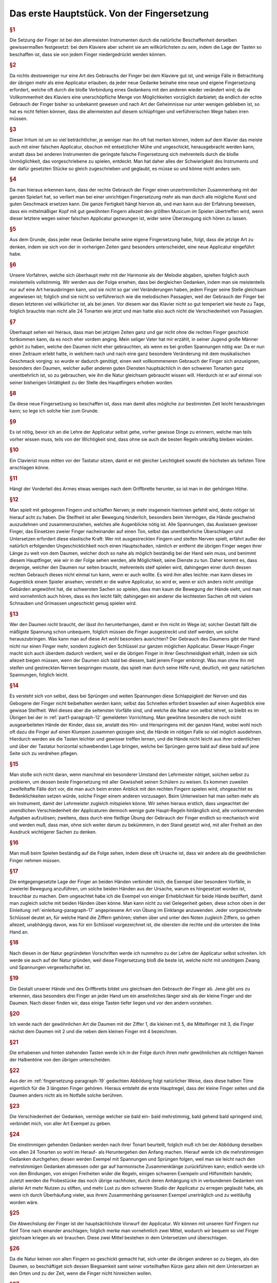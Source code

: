 ************************************************
Das erste Hauptstück. Von der Fingersetzung
************************************************

.. rubric:: §1 

Die Setzung der Finger ist bei den allermeisten Instrumenten durch die natürliche Beschaffenheit derselben gewissermaßen festgesetzt: bei dem Klaviere aber scheint sie am willkürlichsten zu sein, indem die Lage der Tasten so beschaffen ist, dass sie von jedem Finger niedergedrückt werden können. 

.. index::
    single: Fingersetzung; Grundlagen
.. rubric:: §2

Da nichts destoweniger nur eine Art des Gebrauchs der Finger bei dem Klaviere gut ist, und wenige Fälle in Betrachtung der übrigen mehr als eine Applicatur erlauben; da jeder neue Gedanke beinahe eine neue und eigene Fingersetzung erfordert, welche oft durch die bloße Verbindung eines Gedankens mit den anderen wieder verändert wird; da die Vollkommenheit des Klaviers eine unerschöpfliche Menge von Möglichkeiten vorzüglich darbietet; da endlich der echte Gebrauch der Finger bisher so unbekannt gewesen und nach Art der Geheimnisse nur unter wenigen geblieben ist, so hat es nicht fehlen können, dass die allermeisten auf diesem schlüpfrigen und verführerischen Wege haben irren müssen. 

.. rubric:: §3

Dieser Irrtum ist um so viel beträchtlicher, je weniger man ihn oft hat merken können, indem auf dem Klavier das meiste auch mit einer falschen Applicatur, obschon mit entsetzlicher Mühe und ungeschickt, herausgebracht werden kann, anstatt dass bei anderen Instrumenten die geringste falsche Fingersetzung sich mehrenteils durch die bloße Unmöglichkeit, das vorgeschriebene zu spielen, entdeckt. 
Man hat daher alles der Schwierigkeit des Instruments und der dafür gesetzten Stücke so gleich zugeschrieben und geglaubt, es müsse so und könne nicht anders sein.

.. index::
    single: Fingersetzung; Notwendigkeit
.. rubric:: §4
    
Da man hieraus erkennen kann, dass der rechte Gebrauch der Finger einen unzertrennlichen Zusammenhang mit der ganzen Spielart hat, so verliert man bei einer unrichtigen Fingersetzung mehr als man durch alle mögliche Kunst und guten Geschmack ersetzen kann. 
Die ganze Fertigkeit hängt hiervon ab, und man kann aus der Erfahrung beweisen, dass ein mittelmäßiger Kopf mit gut gewöhnten Fingern allezeit den größten Musicum im Spielen übertreffen wird, wenn dieser letztere wegen seiner falschen Applicatur gezwungen ist, wider seine Überzeugung sich hören zu lassen. 

.. rubric:: §5
    
Aus dem Grunde, dass jeder neue Gedanke beinahe seine eigene Fingersetzung habe, folgt, dass die jetzige Art zu denken, indem sie sich von der in vorherigen Zeiten ganz besonders unterscheidet, eine neue Applicatur eingeführt habe. 

.. rubric:: §6

Unsere Vorfahren, welche sich überhaupt mehr mit der Harmonie als der Melodie abgaben, spielten folglich auch meistenteils vollstimmig.
Wir werden aus der Folge ersehen, dass bei dergleichen Gedanken, indem man sie meistenteils nur auf eine Art herausbringen kann, und sie nicht so gar viel Veränderungen haben, jedem Finger seine Stelle gleichsam angewiesen ist; 
folglich sind sie nicht so verführerisch wie die melodischen Passagien, weil der Gebrauch der Finger bei diesen letzteren viel willkürlicher ist, als bei jenen. 
Vor diesem war das Klavier nicht so gut temperiert wie heute zu Tage, folglich brauchte man nicht alle 24 Tonarten wie jetzt und man hatte also auch nicht die Verschiedenheit von Passagien.

.. index::
    single: Daumen; Spiel ohne
    single: Daumen
.. rubric:: §7
    
Überhaupt sehen wir hieraus, dass man bei jetzigen Zeiten ganz und gar nicht ohne die rechten Finger geschickt fortkommen kann, da es noch eher vordem anging. 
Mein seliger Vater hat mir erzählt, in seiner Jugend große Männer gehört zu haben, welche den Daumen nicht eher gebrauchten, als wenn es bei großen Spannungen nötig war. 
Da er nun einen Zeitraum erlebt hatte, in welchem nach und nach eine ganz besondere Veränderung mit dem musikalischen Geschmack vorging: so wurde er dadurch genötigt, einen weit vollkommeneren Gebrauch der Finger sich anzueignen, besonders den Daumen, welcher außer anderen guten Diensten hauptsächlich in den schweren Tonarten ganz unentbehrlich ist, so zu gebrauchen, wie ihn die Natur gleichsam gebraucht wissen will. 
Hierdurch ist er auf einmal von seiner bisherigen Untätigkeit zu der Stelle des Hauptfingers erhoben worden.

.. rubric:: §8
    
Da diese neue Fingersetzung so beschaffen ist, dass man damit alles mögliche zur bestimmten Zeit leicht herausbringen kann; so lege ich solche hier zum Grunde. 

.. rubric:: §9

Es ist nötig, bevor ich an die Lehre der Applicatur selbst gehe, vorher gewisse Dinge zu erinnern, welche man teils vorher wissen muss, teils von der Wichtigkeit sind, dass ohne sie auch die besten Regeln unkräftig bleiben würden.

.. rubric:: §10
    
Ein Clavierist muss mitten vor der Tastatur sitzen, damit er mit gleicher Leichtigkeit sowohl die höchsten als tiefsten Töne anschlagen könne.

.. index::
    single: Sitzhöhe
.. rubric:: §11
    
Hängt der Vorderteil des Armes etwas weniges nach dem Griffbrette herunter, so ist man in der gehörigen Höhe.

.. index::
    single: Daumen
    single: Finger; runde
    single: Finger; lange
    single: Daumen; Entfernung der anderen Finger vom
    single: Nerven; schlappe
.. _part1-paragraph-12:
.. rubric:: §12
    
Man spielt mit gebogenen Fingern und schlaffen Nerven; je mehr insgemein hierinnen gefehlt wird, desto nötiger ist hierauf acht zu haben. 
Die Steifheit ist aller Bewegung hinderlich, besonders beim Vermögen, die Hände geschwind auszudehnen und zusammenzuziehen, welches alle Augenblicke nötig ist. 
Alle Spannungen, das Auslassen gewisser Finger, das Einsetzen zweier Finger nacheinander auf einen Ton, selbst das unentbehrliche Überschlagen und Untersetzen erfordert diese elastische Kraft: 
Wer mit ausgestreckten Fingern und steifen Nerven spielt, erfährt außer der natürlich erfolgenden Ungeschicklichkeit noch einen Hauptschaden, nämlich er entfernt die übrigen Finger wegen ihrer Länge zu weit von dem Daumen, welcher doch so nahe als möglich beständig bei der Hand sein muss, und benimmt diesem Hauptfinger, wie wir in der Folge sehen werden, alle Möglichkeit, seine Dienste zu tun. 
Daher kommt es, dass derjenige, welcher den Daumen nur selten braucht, mehrenteils steif spielen wird, dahingegen einer durch dessen rechten Gebrauch dieses nicht einmal tun kann, wenn er auch wollte. 
Es wird ihm alles leichte: man kann dieses im Augenblick einem Spieler ansehen; versteht er die wahre Applicatur, so wird er, wenn er sich anders nicht unnötige Gebärden angewöhnt hat, die schwersten Sachen so spielen, dass man kaum die Bewegung der Hände sieht, und man wird vornehmlich auch hören, dass es ihm leicht fällt; dahingegen ein anderer die leichtesten Sachen oft mit vielem Schnauben und Grimassen ungeschickt genug spielen wird.

.. rubric:: §13

Wer den Daumen nicht braucht, der lässt ihn herunterhangen, damit er ihm nicht im Wege ist; solcher Gestalt fällt die mäßigste Spannung schon unbequem, folglich müssen die Finger ausgestreckt und steif werden, um solche herauszubringen. 
Was kann man auf diese Art wohl besonders ausrichten? 
Der Gebrauch des Daumens gibt der Hand nicht nur einen Finger mehr, sondern zugleich den Schlüssel zur ganzen möglichen Applicatur. 
Dieser Haupt-Finger macht sich auch überdem dadurch verdient, weil er die übrigen Finger in ihrer Geschmeidigkeit erhält, indem sie sich allezeit biegen müssen, wenn der Daumen sich bald bei diesem, bald jenem Finger einbringt. 
Was man ohne ihn mit steifen und gestreckten Nerven bespringen musste, das spielt man durch seine Hilfe rund, deutlich, mit ganz natürlichen Spannungen, folglich leicht.

.. index::
    single: Nerven; schlappe
    single: Sprünge
    single: Hand; Ausdehnung 
.. rubric:: §14

Es versteht sich von selbst, dass bei Sprüngen und weiten Spannungen diese Schlappigkeit der Nerven und das Gebogene der Finger nicht beibehalten werden kann; selbst das Schnellen erfordert bisweilen auf einen Augenblick eine gewisse Steifheit.
Weil dieses aber die seltensten Vorfälle sind, und welche die Natur von selbst lehret, so bleibt es im Übrigen bei der in :ref:`part1-paragraph-12` gemeldeten Vorrichtung.
Man gewöhne besonders die noch nicht ausgearbeiteten Hände der Kinder, dass sie, anstatt des Hin- und Herspringens mit der ganzen Hand, wobei wohl noch oft dazu die Finger auf einen Klumpen zusammen gezogen sind, die Hände im nötigen Falle so viel möglich ausdehnen.
Hierdurch werden sie die Tasten leichter und gewisser treffen lernen, und die Hände nicht leicht aus ihrer ordentlichen und über der Tastatur horizontal schwebenden Lage bringen, welche bei Sprüngen gerne bald auf diese bald auf jene Seite sich zu verdrehen pflegen.

.. rubric:: §15

Man stoße sich nicht daran, wenn manchmal ein besonderer Umstand den Lehrmeister nötiget, solchen selbst zu probieren, um dessen beste Fingersetzung mit aller Gewissheit seinen Schülern zu weisen. 
Es kommen zuweilen zweifelhafte Fälle dort vor, die man auch beim ersten Anblick mit den rechten Fingern spielen wird, ohngeachtet es Bedenklichkeiten setzen würde, solche Finger einem anderen vorzusagen. 
Beim Unterweisen hat man selten mehr als ein Instrument, damit der Lehrmeister zugleich mitspielen könne. 
Wir sehen hieraus erstlich, dass ungeachtet der unendlichen Verschiedenheit der Applicaturen dennoch wenige gute Haupt-Regeln hinlänglich sind, alle vorkommenden Aufgaben aufzulösen; 
zweitens, dass durch eine fleißige Übung der Gebrauch der Finger endlich so mechanisch wird und werden muß, dass man, ohne sich weiter darum zu bekümmern, in den Stand gesetzt wird, mit aller Freiheit an den Ausdruck wichtigerer Sachen zu denken.

.. rubric:: §16

Man muß beim Spielen beständig auf die Folge sehen, indem diese oft Ursache ist, dass wir andere als die gewöhnlichen Finger nehmen müssen. 

.. rubric:: §17

Die entgegengesetzte Lage der Finger an beiden Händen verbindet mich, die Exempel über besondere Vorfälle, in zweierlei Bewegung anzuführen, um solche beiden Händen aus der Ursache, warum es hingesetzet worden ist, brauchbar zu machen. 
Dem ungeachtet habe ich die Exempel von einiger Erheblichkeit für beide Hände beziffert, damit man zugleich solche mit beiden Händen üben könne. 
Man kann nicht zu viel Gelegenheit geben, diese schon oben in der Einleitung :ref:`einleitung-paragraph-17` angepriesene Art von Übung im Einklange anzuwenden. 
Jeder vorgezeichnete Schlüssel deutet an, für welche Hand die Ziffern gehören;
stehen über und unter den Noten zugleich Ziffern, so gehen allezeit, unabhängig davon, was für ein Schlüssel vorgezeichnet ist, die obersten die rechte und die untersten die linke Hand an.

.. rubric:: §18

Nach diesen in der Natur gegründeten Vorschriften werde ich nunmehro zu der Lehre der Applicatur selbst schreiten. 
Ich werde sie auch auf der Natur gründen, weil diese Fingersetzung bloß die beste ist, welche nicht mit unnötigem Zwang und Spannungen vergesellschaftet ist.

.. _fingersetzung-paragraph-19:
.. rubric:: §19

Die Gestalt unserer Hände und des Griffbretts bildet uns gleichsam den Gebrauch der Finger ab. 
Jene gibt uns zu erkennen, dass besonders drei Finger an jeder Hand um ein ansehnliches länger sind als der kleine Finger und der Daumen. 
Nach dieser finden wir, dass einige Tasten tiefer liegen und vor den andern vorstehen.

.. rubric:: §20

Ich werde nach der gewöhnlichen Art die Daumen mit der Ziffer 1, die kleinen mit 5, die Mittelfinger mit 3, die Finger nächst dem Daumen mit 2 und die neben dem kleinen Finger mit 4 bezeichnen.

.. index::
    single: Halbentöne (schwarze Tasten)
.. rubric:: §21

Die erhabenen und hinten stehenden Tasten werde ich in der Folge durch ihren mehr gewöhnlichen als richtigen Namen der Halbentöne von den übrigen unterscheiden.

.. index::
    single: Daumen; auf schwarzen Tasten
    single: Kleiner Finger; auf schwarzen Tasten
.. rubric:: §22

Aus der im :ref:`fingersetzung-paragraph-19` gedachten Abbildung folgt natürlicher Weise, dass diese halben Töne eigentlich für die 3 längsten Finger gehören.
Hieraus entsteht die erste Hauptregel, dass der kleine Finger selten und die Daumen anders nicht als im Notfalle solche berühren.

.. rubric:: §23

Die Verschiedenheit der Gedanken, vermöge welcher sie bald ein- bald mehrstimmig, bald gehend bald springend sind, verbindet mich, von aller Art Exempel zu geben.

.. index::
    single: Fingersatz; einstimmiger
.. rubric:: §24

Die einstimmigen gehenden Gedanken werden nach ihrer Tonart beurteilt, folglich muß ich bei der Abbildung derselben von allen 24 Tonarten so wohl im Herauf- als Heruntergehen den Anfang machen. 
Hierauf werde ich die mehrstimmigen Gedanken durchgehen; 
diesen werden Exempel mit Spannungen und Sprüngen folgen, weil man sie leicht nach den mehrstimmigen Gedanken abmessen oder gar auf harmonische Zusammenklänge zurückführen kann; 
endlich werde ich von den Bindungen, von einigen Freiheiten wider die Regeln, einigen schweren Exempeln und Hilfsmitteln handeln; 
zuletzt werden die Probestücke das noch übrige nachholen, durch deren Anhängung ich in verbundenen Gedanken von allerlei Art mehr Nutzen zu stiften, und mehr Lust zu dem schweren Studio der Applicatur zu erregen geglaubt habe, als wenn ich durch Überhäufung vieler, aus ihrem Zusammenhäng gerissenen Exempel unerträglich und zu weitläufig worden wäre.

.. rubric:: §25

Die Abwechslung der Finger ist der hauptsächlichste Vorwurf der Applicatur. 
Wir können mit unseren fünf Fingern nur fünf Töne nach einander anschlagen; folglich merke man vornehmlich zwei Mittel, wodurch wir bequem so viel Finger gleichsam kriegen als wir brauchen. 
Diese zwei Mittel bestehen in dem Untersetzen und überschlagen.

.. rubric:: §26

Da die Natur keinen von allen Fingern so geschickt gemacht hat, sich unter die übrigen anderen so zu biegen, als den Daumen, so beschäftiget sich dessen Biegsamkeit samt seiner vorteilhaften Kürze ganz allein mit dem Untersetzen an den Orten und zu der Zeit, wenn die Finger nicht hinreichen wollen.

.. rubric:: §27

Das überschlagen geschieht von den anderen Fingern und wird dadurch erleichtert, indem ein größerer Finger über einen kleineren oder den Daumen geschlagen wird, wenn es gleichfalls an Fingern fehlen will. 
Dieses überschlagen muß durch die Übung auf eine geschickte Art ohne Schränkung geschehen.

.. rubric:: §28

Das Untersetzen des Daumens unter den kleinen Finger, das Übersetzen 

    * des zweiten Fingers über den dritten
    * des dritten über den zweiten
    * des vierten über den kleinen
    * des kleinen Fingers über den Daumen

ist verwerflich. 

.. rubric:: §29

Den rechten Gebrauch dieser zwei Hilfsmittel werden wir aus der Ordnung der Tonleitern aufs deutlichste ersehen. 
Dieses ist der Haupt-Nutzen dieser Vorschrift. 
Bei gehenden Passagien durch die Tonleitern, welche sich nicht eben so anfangen und endigen, wie sie hier abgebildet sind, verstehet es sich von selbst, daß man wegen der Folge die Finger so einteilt, daß man just damit auskommt, ohne allezeit verbunden zu sein, denselben Finger eben auf die Taste zu setzen und keinen anderen.

.. index::
    single: Tonleiter; C-Dur im Aufsteigen
.. rubric:: §30

Bei Tab. I. Fig. I. ist uns die Skala C-Dur im Aufsteigen vorgemalt. 
Wir sehen hierbei drei Arten von Fingersetzung für jede Hand. 
Keine davon ist verwerflich, ungeachtet die mit dem überschlagen des dritten Fingers über den vierten in der rechten Hand und in der Linken des zweiten Fingers über den Daumen, und die, wo der Daumen in F wieder eingesetzt wird, vielleicht gewöhnlicher sein mögen als die dritte Art. 
In wie fern jede gut zu brauchen ist, sehen wir aus den Exempeln bei Fig. II.

.. figure:: bilder/tab1/tab1-fig1.pdf
    :width: 800px
    :align: center
    :alt: Fig. I.: C-Dur im Aufsteigen.

    Fig. I.: C-Dur im Aufsteigen. *Alle im Folgenden digital gesetzten Notenbeispiele basieren auf Jean-Pierre Coulons Transkriptionen, siehe* :ref:`quellenangaben-und-danksagung`.

.. figure:: bilder/tab1/fig2.png
    :width: 800px
    :align: center
    :alt: Fig. II.

    Fig. II.: Beispielhafte Fingersätze

.. index::
    single: Tonleiter; C-Dur im Absteigen
.. rubric:: §31

Fig. III. zeigt uns C-Dur im Absteigen. 
Es finden sich hier abermals drei Arten von Applicatur, welche alle drei gut sein können in gewissen Absichten, wie wir aus den unter Fig. IV. angeführten Exempeln sehen, ob schon außer diesen Fällen, wobei sie so und nicht anders sein müssen, eine mehr üblich sein kann wie die andere.

.. figure:: bilder/tab1/tab1-fig3.pdf
    :width: 800px
    :align: center
    :alt: Fig. III.: C-Dur im Aufsteigen

    Fig. III.: C-Dur im Absteigen

.. figure:: bilder/tab1/tab1-fig4.pdf
    :width: 800px
    :align: center
    :alt: Fig. IV.

    Fig. IV.: Beispielhafte Fingersätze

.. _fingersetzung-paragraph-32:
.. rubric:: §32

Wir lernen hierbei aus den unter Fig. II. und IV. befindlichen Exempeln, daß außer der Notwendigkeit beständig auf die Folge zu sehen, der kleine Finger allezeit gleichsam zum Hinterhalt in gehenden Passagien bleibt und hierbei nicht eher gebraucht wird, als entweder im Anfange, oder wenn derselben Umfang just mit ihm zu Ende geht; 
dieses verstehet sich gleichfalls bei den Skalen, wo er manchmal drüber steht. 
Außer diesem Falle nimmt man dafür den Daumen. 
Um wegen dieses kleinen Fingers keine Verwirrung anzurichten, habe ich die Skalen bis über die Oktave verlängert, damit man die Folge desto deutlicher sehen könne.

.. index::
    single: Tonleiter; A-Moll im Aufsteigen

.. _fingersetzung-paragraph-33:
.. rubric:: §33

A-Moll im Aufsteigen finden wir bei Fig. V. mit zweierlei Fingersetzung; doch ist die, so gleich über und unter den Noten steht, die beste; die andere kann allenfalls bei den unter Fig. VI. angeführten Exempeln gute Dienste tun;
indessen da man noch mehrere Arten ausfindig machen könnte, wenn man die Exempel danach einrichten wollte, und solche also dadurch dem ungeachtet nicht so natürlich wird, wie die nächst den Noten, so habe ich sie mehr zur Warnung, als zur Nachahmung angeführt, weil ich weiß daß sie hier und da Mode ist. 
Das unnatürliche bestehet darinnen, daß der Daumen in das D eingesetzt wird, ungeachtet das E mit zwei halben Tönen darauf folgt; 
denn der Daumen mag sich gerne nahe an den halben Tönen aufhalten, wenigstens ist diese Haupt-Regel hierbei zu merken, daß der Daumen der rechten Hand im Aufsteigen nach einem oder mehreren halben Tönen, im Absteigen aber vor einem oder mehreren halben Tönen, und der linke Daumen im Absteigen nach, und im Aufsteigen vor den halben Tönen, eingesetzt wird. 
Wer diese Haupt-Regel in den Fingern hat, dem wird es allezeit fremde fallen, bei Gängen, wo halbe Töne vorkommen, den Daumen etwas entfernt von selbigen einzusetzen.

.. figure:: bilder/tab1/tab1-fig5.pdf
    :width: 800px
    :align: center
    :alt: Fig. V.: A-Moll im Aufsteigen

    Fig. V.: A-Moll im Aufsteigen. Zu bevorzugen ist der Fingersatz, der den Daumen auf E legt

.. figure:: bilder/tab1/tab1-fig6.pdf
    :width: 800px
    :align: center
    :alt: Fig. VI.

    Fig. VI.: Fingersätze, die den Daumen auf D rechtfertigen

.. index::
    single: Tonleiter; A-Moll im Absteigen
.. rubric:: §34

A-Moll im Absteigen sehen wir bei Fig. VII. mit dreierlei Fingerordnung. 
Da hier, wie bei C-Dur, auch kein halber Ton vorkommt, so sind sie alle drei gut, und zu gebrauchen. 
Die, wo der Daumen in das D eingesetzt wird, ist ungewöhnlicher als die anderen.

.. figure:: bilder/tab1/tab1-fig7.pdf
    :width: 800px
    :align: center
    :alt: Fig. VII.: A-Moll im Absteigen

    Fig. VII.: A-Moll im Absteigen

.. index::
    single: Tonleiter; G-Dur im Aufsteigen

.. _fingersetzung-paragraph-35:
.. rubric:: §35

G-Dur im Aufsteigen zeigt sich bei Fig. VIII. dreifach. 
Die mit (\*) bezeichnete Applicatur ist die ungewöhnlichste. 
Die mittelste im Diskante und unterste im Basse gibt zu einer neuen Regel Gelegenheit, welche so heißt: Das überschlagen, welches mit dem zweiten Finger über den Daumen, und mit dem dritten Finger über den vierten geschieht, hat seinen eigentlichen Nutzen bei Passagien ohne halben Töne; allda geschieht es auch, wenn es nötig ist, oft hinter einander. 
Dann und wann geschieht es auch bei einem einzigen vorkommenden halben Ton; man setzet in der Folge den Daumen oder vierten Finger gleich an dem halben Tone ein, und der zweite oder dritte Finger, welche dieses wegen ihrer vorzüglichen Länge bequem tun können, steigen auf diesen halben Ton; hierauf nimmt ganz natürlich der Daumen nach der in :ref:`fingersetzung-paragraph-32` angeführten Regel seinen ihm zukommenden Platz ein. 
Das bei Fig. IX. angeführte Exempel (a) könnte eine Ausnahme wider unsere Regel abgeben, doch wird solches gewöhnlicher mit Untersetzung des Daumens (b) gespielt. 
Folglich ist das überschlagen mit dem zweiten Finger über den Daumen auch in dergleichen Fällen brauchbarer als das mit dem dritten Finger über den vierten. 
Dieses überschlagen bei einem vorkommenden halben Tone hat mich genötigt, diese Skala durch zwei Oktaven wegen der Folge durchzuführen.

.. figure:: bilder/tab1/tab1-fig8.pdf
    :width: 800px
    :align: center
    :alt: Fig. VIII.: G-Dur im Aufsteigen

    Fig. VIII.: G-Dur im Aufsteigen. Der mit (\*) bezeichnete Fingersatz ist der ungewöhnlichste.

.. figure:: bilder/tab1/tab1-fig9.png
    :width: 800px
    :align: center
    :alt: Fig. IX.

    Fig. IX.: Beispielhafte Fingersätze

.. index::
    single: Tonleiter; G-Dur im Absteigen
.. rubric:: §36

G-Dur im Absteigen erscheint bei Fig. X. ebenfalls mit dreierlei Ordnungen der Finger. 
Die, wo der Daumen ins C steigt, ist ohne Zweifel die ungewöhnlichste; die von den Noten entfernste, die gefährlichste; alle 3 aber brauchbar.

.. figure:: bilder/tab1/tab1-fig10.pdf
    :width: 800px
    :align: center
    :alt: Fig. X.: G-Dur im Absteigen

    Fig. X.: G-Dur im Absteigen

.. index::
    single: Tonleiter; E-Moll im Aufsteigen
.. rubric:: §37

E-Moll im Aufsteigen hat nur diese einzige gute Applicatur, Fig. XI. 
Wer anstatt den Daumen in die Quinte h., solchen in die Quarte a setzen wollte, müßte solches bei Exempeln tun, wo die Folge dieses erfordert, sonsten ist diese Fingersetzung nicht anzuraten. 
Man hüte sich bei diesem durch eine ganze Oktave aufsteigenden E-Moll, daß man den Daumen nicht ins g, nach der in :ref:`fingersetzung-paragraph-33` gegebenen Regel einsetzt, weil man sonst nicht mit den Fingern auskäme. 
Diese sonst so gewisse Regel leidet wie wir in der Folge sehen werden, nur ein Paar Ausnahmen, welche gegen den Nutzen, den diese Regel übrigens in der ganzen Lehre der Applicatur schafft, nichts bedeuten wollen.

.. figure:: bilder/tab1/tab1-fig11.pdf
    :width: 800px
    :align: center
    :alt: Fig. XI.: E-Moll im Aufsteigen

    Fig. XI.: E-Moll im Aufsteigen

.. index::
    single: Tonleiter; E-Moll im Absteigen
.. rubric:: §38

E-Moll im Absteigen sehen wir bei Fig. XII. mit zweierlei Fingersetzung, wovon die, nächst über und unter den Noten, die beste ist.

.. figure:: bilder/tab1/tab1-fig12.pdf
    :width: 800px
    :align: center
    :alt: Fig. XII.: E-Moll im Absteigen

    Fig. XII.: E-Moll im Absteigen

.. index::
    single: Tonleiter; F-Dur im Aufsteigen
.. rubric:: §39

F-Dur im Aufsteigen hat im Diskante nur eine gute Applicatur, laut Fig. XIII. hingegen sind im Basse drei, welche in gewisser Art alle brauchbar und deswegen wert sind, daß man sie übt.

.. figure:: bilder/tab1/tab1-fig13.pdf
    :width: 800px
    :align: center
    :alt: Fig. XIII.: F-Dur im Aufsteigen

    Fig. XIII.: F-Dur im Aufsteigen

.. index::
    single: Tonleiter; F-Dur im Absteigen
.. rubric:: §40

F-Dur im Absteigen zeigt sich bei Fig. XIV. im Diskante mit zweien, und im Basse mit drei Applicaturen. 
Die nächst über und unter den Noten sind die gewöhnlichsten; in den anderen ist nichts unregelmäßiges, sie können bei gewissen Fällen nötig sein, folglich kann man sie dabei mit merken.

.. figure:: bilder/tab1/tab1-fig14.pdf
    :width: 800px
    :align: center
    :alt: Fig. XIV.: F-Dur im Absteigen

    Fig. XIV.: F-Dur im Absteigen

.. index::
    single: Tonleiter; D-Moll im Aufsteigen
.. rubric:: §41

D-Moll im Aufsteigen bei Fig. XV. hat für jede Hand dreierlei Fingersetzung, welche alle gut und zu üben sind, ungeachtet daß die von den Noten entfernteste etwas ungewöhnlicher als die anderen ist.

.. figure:: bilder/tab1/tab1-fig15.pdf
    :width: 800px
    :align: center
    :alt: Fig. XV.: D-Moll im Aufsteigen

    Fig. XV.: D-Moll im Aufsteigen

.. index::
    single: Tonleiter; D-Moll im Absteigen
.. rubric:: §42

D-Moll im Absteigen finden wir bei Fig. XVI. mit zweierlei Arten von Setzung der Finger für jede Hand. 
Die beiden, welche am weitesten von den Noten entfernt stehen, sind wegen des vorkommenden halben Tones nicht die besten, welcher hier gerne den Daumen in das a verlangt.

.. figure:: bilder/tab1/tab1-fig16.pdf
    :width: 800px
    :align: center
    :alt: Fig. XVI.: D-Moll im Absteigen

    Fig. XVI.: D-Moll im Absteigen

.. index::
    single: Tonleiter; B-Dur im Aufsteigen
.. rubric:: §43

B-Dur hat nur diese einzige bei Fig. XVII. angemerkte Applicatur so wohl im Auf- als Absteigen.

.. figure:: bilder/tab1/tab1-fig17.pdf
    :width: 800px
    :align: center
    :alt: Fig. XVII.: B-Dur im Aufsteigen

    Fig. XVII.: B-Dur im Aufsteigen

.. index::
    single: Tonleiter; G-Moll im Aufsteigen
.. rubric:: §44

G-Moll im Aufsteigen hat bei Fig. XVIII. in der rechten Hand zweierlei, und in der linken Hand dreierlei Arten von Fingersetzung. Die nächste über den Noten und entfernteste unter den Noten sind der im :ref:`fingersetzung-paragraph-33` angeführten Regel gemäß;
die anderen können dem ohngeachtet in gewissen Fällen auch gute Dienste tun.

.. figure:: bilder/tab1/tab1-fig18.pdf
    :width: 800px
    :align: center
    :alt: Fig. XVIII.: G-Moll im Aufsteigen

    Fig. XVIII.: G-Moll im Aufsteigen

.. index::
    single: Tonleiter; G-Moll im Absteigen
.. rubric:: §45

G-Moll im Absteigen ist nach Fig. XIX. nur einfach. 
Man wird von selbst begreifen, wenn eine Passagie nicht just sich so anfinge, was man im Anfange vor einen Finger einsetzen müsste.

.. figure:: bilder/tab1/tab1-fig19.pdf
    :width: 800px
    :align: center
    :alt: Fig. XIX.: G-Moll im Absteigen

    Fig. XIX.: G-Moll im Absteigen

.. index::
    single: Tonleiter; D-Dur im Aufsteigen
.. rubric:: §46

D-Dur im Aufsteigen bei Fig. XX. hat in der rechten Hand nur eine, in der Linken aber drei Arten von Applicaturen; die nächste unter den Noten ist nach der Regel wegen Einsetzung des Daumens und in allerlei Arten von Passagien, welche nicht eben sich so anfangen und endigen, wie hier vorgeschrieben ist, zu brauchen; im übrigen sind die anderen beiden, bei diesem Falle besonders auch gut und zu üben. 
Die mittelste im Basse beweist den im :ref:`fingersetzung-paragraph-35` angeführten Vorzug dieses Überschlagens.

.. figure:: bilder/tab1/tab1-fig20.pdf
    :width: 800px
    :align: center
    :alt: Fig. XX.: D-Dur im Aufsteigen

    Fig. XX.: D-Dur im Aufsteigen

.. index::
    single: Tonleiter; D-Dur im Absteigen
.. rubric:: §47

D-Dur im Absteigen zeigt in Fig. XXI. für die rechte Hand dreierlei und für die linke zweierlei Fingersetzung, wovon jede in ihrer Art brauchbar ist.

.. figure:: bilder/tab1/tab1-fig21.pdf
    :width: 800px
    :align: center
    :alt: Fig. XXI.: D-Dur im Absteigen

    Fig. XXI.: D-Dur im Absteigen

.. index::
    single: Tonleiter; H-Moll im Aufsteigen
.. rubric:: §48

H-Moll im Aufsteigen findet sich bei Fig. XXII. für beide Hände einfach. 
Wenn die Passagie nicht just sich anfängt wie hier steht, so setzet man in der linken Hand an statt des vierten Fingers den Daumen ein. 
Dieses merken wir überhaupt bei allen Skalen, daß, nach verändertem Anfange, der Finger eingesetzt werden muß, welcher in der Folge über der Oktave steht. 
Bei der rechten Hand findet sich eine unvermeidliche Ausnahme wider die im :ref:`fingersetzung-paragraph-33` angeführte Regel. 
Wer solche Regel gut in den Fingern hat, muß wohl acht haben, damit er nicht den Daumen statt des e, in das d setze. 
Dieser Punkt macht diese Skale etwas verführerisch.

.. figure:: bilder/tab1/tab1-fig22.pdf
    :width: 800px
    :align: center
    :alt: Fig. XXII.: H-Moll im Aufsteigen

    Fig. XXII.: H-Moll im Aufsteigen

.. index::
    single: Tonleiter; H-Moll im Absteigen
.. rubric:: §49

H-Moll im Absteigen treffen wir bei Fig. XXIII. einfach an. 
Man könnte auch mit dem kleinen Finger in der rechten Hand anfangen und den Daumen ins e, und hierauf den dritten Finger ins d setzen, daß hernach der Daumen wieder in die Oktave käme; Allein diese Applicatur, ob sie schon zu gebrauchen, und nicht Unrecht ist, ist nur eine Oktave durch gut, weiter herunter dürfte leicht eine Verwirrung entstehen.

.. figure:: bilder/tab1/tab1-fig23.pdf
    :width: 800px
    :align: center
    :alt: Fig. XXIII.: H-Moll im Absteigen

    Fig. XXIII.: H-Moll im Absteigen

.. index::
    single: Tonleiter; A-Dur im Aufsteigen

.. _fingersetzung-paragraph-50:
.. rubric:: §50

A-Dur im Aufsteigen finden wir unter Fig. XXIV. mit einer Applicatur für die rechte und zweien für die linke Hand. 
Die nächste unter den Noten ist nach der oft angeführten Regel, und bei allerlei Fällen brauchbarer als die so darunter steht, ungeachtet sie auch zuweilen nötig sein kann.

.. figure:: bilder/tab1/tab1-fig24.pdf
    :width: 800px
    :align: center
    :alt: Fig. XXIV.: A-Dur im Aufsteigen

    Fig. XXIV.: A-Dur im Aufsteigen

.. index::
    single: Tonleiter; A-Dur im Absteigen
.. rubric:: §51

A-Dur im Absteigen zeigt Fig. XXV. einfach. 
Es versteht sich von selbst, wie wir schon gehört haben, daß, wenn der Anfang nicht eben so ist, wie hier, in der rechten Hand statt des kleinen Fingers der Daumen eingesetzt werden muß, und wenn eine Passagie aus dieser Tonart mit dem Grund-Tone sich anfängt, anstatt 2, 3, 4, für die linke Hand, 1, 2, 3, stehen muß.

.. figure:: bilder/tab1/tab1-fig25.pdf
    :width: 800px
    :align: center
    :alt: Fig. XXV.: A-Dur im Absteigen

    Fig. XXV.: A-Dur im Absteigen

.. index::
    single: Tonleiter; Fis-Moll im Aufsteigen
.. rubric:: §52

Fis-Moll im Aufsteigen sehen wir bei Fig. XXVI. einfach. 
Weiter ist hierbei nichts zu merken, als der Nutzen von der im :ref:`fingersetzung-paragraph-33` angeführten Regel, welcher die nunmehr noch vorkommende Skalen, jemehr Versetzungszeichen sie haben, und jemehr halben Töne dabei vorkommen, desto einfacher und desto weniger gefährlich, folglich zur Übung ganz leichte machen wird.

.. figure:: bilder/tab1/tab1-fig26.pdf
    :width: 800px
    :align: center
    :alt: Fig. XXVI.: Fis-Moll im Aufsteigen

    Fig. XXVI.: Fis-Moll im Aufsteigen

.. index::
    single: Tonleiter; Fis-Moll im Absteigen
.. rubric:: §53

Fis-Moll im Absteigen hat nach Fig. XXVII. mit A-Dur einerlei Fingersetzung, die einzige im Aufsteigen für die linke Hand, welche, wie wir im :ref:`fingersetzung-paragraph-50` gesehen haben, nur dann und wann zu gebrauchen ist, ausgenommen. 
Wir werden aus der Folge ersehen, daß nunmehr alle noch vorkommende weiche Tonarten im Absteigen einerlei Applicatur mit den harten Tonarten annehmen, welche einerlei Versetzungszeichen mit jenen gemein haben, oder, wegen Angrenzung der Tonarten mit den kreuzen an die mit Been noch deutlicher zu sagen, deren Grund-Ton die kleine Terzie von der weichen Tonart ist.

.. figure:: bilder/tab1/tab1-fig27.pdf
    :width: 800px
    :align: center
    :alt: Fig. XXVII.: Fis-Moll im Absteigen

    Fig. XXVII.: Fis-Moll im Absteigen

.. index::
    single: Tonleiter; E-Dur im Aufsteigen
.. rubric:: §54

E-Dur hat bei Fig. XXVIII. für beide Hände so wohl im Aufsteigen als auch im Absteigen einerlei einfache Fingerordnung. 
Cis-Moll im Absteigen hat dieselbe. 
Da jedem aus dem vorigen die Leitern von den absteigenden weichen Tonarten bekannt sein können, so werde ich die Abbildung derselben, in so fern sie keine besondere Applicatur haben, als etwas überflüssiges weglassen.

.. figure:: bilder/tab1/tab1-fig28.pdf
    :width: 800px
    :align: center
    :alt: Fig. XXVIII.: E-Dur im Aufsteigen

    Fig. XXVIII.: E-Dur im Aufsteigen

.. index::
    single: Tonleiter; Cis-Moll im Aufsteigen
.. rubric:: §55

Cis-Moll im Aufsteigen nach Fig. XXIX. hat eine einzige mögliche gute Fingersetzung.

.. figure:: bilder/tab1/tab1-fig29.pdf
    :width: 800px
    :align: center
    :alt: Fig. XXIX.: Cis-Moll im Aufsteigen

    Fig. XXIX.: Cis-Moll im Aufsteigen

.. index::
    single: Daumen; Untersetzen
.. rubric:: §61

Wir sehen aus der Vorschrift dieser Skalen, daß der Daumen niemals auf einen halben Ton gesetzt wird, und daß er bald nach dem zweiten Finger alleine, bald nach dem zweiten und dritten, bald nach dem zweiten, dritten und vierten Finger, niemals aber nach dem kleinen eingesetzt wird. 
Weil jede Skala sieben Stufen hat, und die Wiederholung jeder Skale, um bei einer Ordnung zu bleiben, ihrem Anfange ähnlich sein muß, so merke man, daß der Daumen gemeiniglich einmal nach den zweiten darauf folgenden Fingern und das andere Mal nach allen drei eingesetzt wird; beim Aufsteigen mit der rechten Hand und beim Absteigen mit der linken heißt dieses untersetzen. 
Übte man sich so lange, bis der Daumen auf eine mechanische Art sich von selbst auf diese Weise am gehörigen Ort ein- und untersetzt; so hat man das meiste in der Fingersetzung gewonnen.

.. index::
    single: Einsetzen vs. Überschlagen
.. rubric:: §62

Wir sehen ferner, daß das überschlagen bald mit dem zweiten Finger, bald mit dem zweiten und dritten, bald mit dem zweiten, dritten und vierten über den Daumen und mit dem dritten Finger über den vierten geschieht. 
Wir werden in der Folge eine kleine Ausnahme finden, vermöge welcher mit gewissen Umständen erlaubet ist, einmal den vierten Finger über den kleinen zu schlagen; desgleichen werden wir bei Gelegenheit der Manieren einen Fall bemerken, worin der dritte Finger nach dem zweiten, wohl zu merken, eingesetzt worden. 
Man muß dieses Einsetzen nicht mit dem überschlagen verwechseln. 
Überschlagen heißt: wenn ein Finger über den anderen gleichsam wegklettert, indem der andere noch über der Taste schwebet, welche er niedergedruckt hat; bei dem Einsetzen hingegen ist der andere Finger schon weg, und die Hand gerückt.

.. rubric:: §63

Endlich sehen wir bei dieser Abbildung der Tonleitern, daß die, ohne, oder mit den wenigsten Versetzungszeichen die meiste Veränderungen von Applicaturen erlauben, indem allda das Untersetzen sowohl als das Überschlagen angehet; und daß die übrigen nur einerlei Abwechslung der Finger gestatten. 
Folglich sind die so genannten leichten Tonarten (weil ihre Applicatur so verschieden ist, und man beide Hilfsmittel zur rechten Zeit gebrauchen lernen muß, ohne sie zu verwirren; weil es nötig ist die einmal erwählte Ordnung in der Folge beizubehalten, und man also wohl zu merken hat, wo der Daumen eingesetzt worden) viel verführerischer und schwerer als die sogenannten schweren Tonarten, indem sie nur eine Art von Fingersetzung haben, wo der Daumen durch die Übung in seinen ordentlichen Platz sich von selbst eindringen lernt. 
Diese letzteren behalten den Namen der schweren nur aus der Ursache bei, weil entweder gar nicht, oder selten aus selbigen gespielt und gesetzt wird. 
Hierdurch bleibt ihre Schreibart so wohl als die Lage ihrer Tasten allezeit fremde. 
Durch die wahre Lehre und Anwendung der Fingerordnung werden uns also diese schwere Tonarten eben so leichte, als groß die Schwierigkeit war, auf eine falsche Art, besonders ohne Daumen oder den rechten Gebrauch desselben in solchen fort zu kommen. 
Einer der größten Vorzüge des Klaviers, vermöge dessen man mit besonderer Leichtigkeit aus allen 24 Tonarten spielen kann, ist also durch die Unwissenheit der rechten Applicatur verborgen geblieben.

.. index::
    single: Untersetzen und Überschlagen; Versetzungszeichen
.. rubric:: §64

Das Untersetzen und überschlagen als die Haupt-Hilfsmittel in der Abwechslung der Finger müssen so gebraucht werden, daß alle Töne dadurch gut zusammengehängt werden können. 
Deswegen ist in den Tonarten mit keinen oder wenigen Versetzungszeichen bei gewissen Fällen das überschlagen des dritten Fingers über den vierten und des zweiten über den Daumen besser und nützlicher, um alles mögliche Absetzen zu vermeiden, als der übrige Gebrauch des Überschlagens und das Untersetzen des Daumens, weil selbiger bei vorkommenden halben Tönen mehr Platz und folglich auch mehr Bequemlichkeit hat, unter die anderen Finger durchzukriechen, als bei einer Folge von lauter unten liegenden Tasten. 
Bei den Tonarten ohne Versetzungszeichen geschieht dieses überschlagen ohne Gefahr des Stolperns hinter einander; bei den anderen aber muß man wegen der halben Töne mehr Behutsamkeit brauchen.

.. rubric:: §65

Nach diesen Skalen und nach dem in selbigen befindlichen Gebrauch der beiden Hilfsmittel werden alle einstimmige gehende Gedanken beurteilt. 
Von einigen hierbei besonderen Fällen und Freiheiten wird zuletzt gehandelt werden.

.. index::
    single: Fingersatz; mehrstimmiger
    single: Probestück; in B-Dur
.. rubric:: §66

Wir schreiten nunmehr zu mehrstimmigen Exempeln. 
Hierbei werden die Sprünge mit vorkommen, indem man sie, weil selbige so viel möglich ohne Zwang nach der ordentlichen Länge der Finger eingerichtet sein müssen, danach abzumessen hat. 
Findet jemand wegen seiner langen Finger für bequem, gewisse harmonische Anschläge, Brechungen oder Spannungen mit anderen Fingern zu nehmen, als hier vorgeschrieben ist, so steht es ihm frei, nur muß es keine eingebildete Bequemlichkeit sein. 
Indem ich bei Verfertigung der Probe-Stücke auf allerhand Fälle gesehen habe, so habe ich die Sprünge und Spannungen mit Fleiß in das Adagio aus dem B gelegt, um solche zu erleichtern; wer Lust hat, solche für sich geschwinde zu üben, dem steht es frei.

.. rubric:: §67

Zwei Klänge zusammen, welche um eine Sekunde von einander unterschieden sind, werden mit zwei an einander liegenden Fingern gegriffen. 
Aus den vorhergehenden und folgenden Noten kann man leicht sehen, welche es sein müssen. 
Bei Fig. XL. finden sich Exempel von allerlei Art. 
Wir sehen, daß hier abermals der Daumen von den halben Tönen verschont bleibt. 
Bei den Noten ohne Ziffern bezieht man sich auf das vorhergegangene. 
Der einmal vorgezeichnete Schlüssel gilt so lange, bis er durch einen anderen aufgehoben wird.

.. figure:: bilder/tab1/tab1-fig40a.pdf
    :width: 800px
    :align: center
    :alt: Fig. XL.

    Fig. XL. Fingersatz bei Sekunden, rechte Hand

.. figure:: bilder/tab1/tab1-fig40b.pdf
    :width: 800px
    :align: center
    :alt: Fig. XL.

    Fig. XL. Fingersatz bei Sekunden, linke Hand

Nicht korrigierte OCR-Texte
""""""""""""""""""""""""""""""""


.. rubric:: §68

Gebrochene Sekunden werden mit abgewechselten Fingern so gespielt wie bei Fig. XLI. zu sehen ist; Dieses Abwechseln ist der über solche Art Noten gewöhnlicher Massen angedeuteten Schleifung zuträglicher als das Fortsetzen eines Fingers, weil durch dieses letztere die Noten mehr gestoßen werden, als es sein soll. 
Wir sehen hier, und werden es in der Folge noch öfter erfahren, daß gemeiniglich der Daumen und der zweite Finger an der linken Hand am meisten an den Orten gebraucht wird, wo man in der rechten Hand den zweiten und dritten Finger einsetzt.

.. rubric:: §69

Bei Anschlagung der Tertien merke man, daß sie mit denjenigen Fingern gegriffen werden, welche wir bei denen Tab. I. unter Fig. XLII. bezeichneten vielen Exempeln finden; man sieht hier ebenfalls auf das vorhergehende und folgende; der Daumen bleibt von den halben Tönen weg, desgleichen der kleine Finger; beide können bloß die Erlaubnis bekommen, auf solche halbe Töne gesetzt zu werden, wenn ein vorhergegangener oder nachfolgender Sprung dieses notwendig macht. 
Ich habe deswegen Tab. II. vielerlei Exempel hierbei angeführt, weil oft viele Tertien hinter einander vorzukommen pflegen, um die hierzu nötige Abwechslung der Finger deutlich zu zeigen. 
Der kleine Finger kann auch auf dem halben Tone sein, wenn der andere zugleich mit anschlagende Finger auch auf selbigem ist. 
Aus dieser Ursache ist die Applicatur der rechten Hand in dem bei (a) Tab. II. angeführten Exempel nicht so gut als die bei (b) und die für die linke Hand bei (c). 
Dieser kleine Finger wird ebenfalls so wenig fortgesetzt, als durch einen anderen abgelöst (d), sondern er kommt nur immer einmal und zwar in den äußersten Tönen (e) vor, es sei denn, wenn eine oder mehrere Noten zwischen die Tertien kommen, wie bei (f) zu sehen ist. 
Ferner merke man aus dem dritten und folgenden Exempeln bei Fig. XLII. daß einerlei Töne mit denselben Fingern genommen werden. 
Bei vielen hinter einander vorkommenden Tertien auf die Art wie die beiden Exempel (g) ausweisen, setzt man bei geschwinder Zeitmasse lieber mit den Fingern fort, indem alsdann das Abwechseln schwerer fällt. Übrigens sehen wir, daß allerlei Setzung von Fingern bei diesen Tertien vorkommen, obschon einige öfter als andere;Tab. II. bloß \begin{matrix}{5 5 4\\1 2 3} sind unnatürlich und folglich verwerflich.

.. rubric:: §70

Gebrochene Terzien einzeln oder auch in einer Folge bei langsamer Zeitmaß werden so gespielt, wie wir sie zusammen anzuschlagen, im vorigen §. gelehrt haben. 
Viele hintereinander in geschwindem Tempo vorkommende Tertien-Sprünge werden, so lange keine halben Töne sich einmischen, ohne Abwechslung der Finger entweder mit \begin{matrix}{1\\3} oder \begin{matrix}{2\\4} gegriffen, Tab. II. Fig. XLIII. (a); so bald aber halbe Töne dabei vorkommen, so wechselt man mit den Fingern ab und hält den Daumen von den halben Tönen zurück (b). 
In Haltungen und Sprüngen wird auch die Setzung \begin{matrix}{5\\3} und \begin{matrix}{2\\1} gefunden. (c). 
Der Daumen kriegt hierbei die Erlaubnis, auf die halben Töne gesetzt zu werden, welche ihm die Notwendigkeit bei solchen Spannungen gibt.

.. rubric:: §71

Die Quarten werden gegriffen, wie wir bei Fig. XLIV sehen. 
Bei dem Diskant-Schlüssel werden die untersten Noten mit der linken und bei dem Baß-Schlüssel die obersten mit der rechten Hand genommen. 
Die gebrochenen in langsamer Zeitmaß haben eben diese Setzung. 
Bei vielen hintereinander vorkommenden geschwinden Quarten-Sprüngen ohne halbe Töne wird ohne Abwechslung \begin{matrix}{1\\4} oder \begin{matrix}{5\\2} eingesetzt (a). 
Bei vorkommenden halben Tönen kann man auch dann und wann, aber nur einmal ohne Folge \begin{matrix}{2\\4} nehmen (b). 
Diese Sprünge werden auch mit \begin{matrix}{1\\2}, \begin{matrix}{1\\3}, \begin{matrix}{2\\4} und \begin{matrix}{5\\3} gespielt, sobald die nachfolgenden Noten solches erfordern, wie wir bei (c) und folgenden Exempeln sehen.

.. rubric:: §72

Die Quinten und Sexten werden auf dreierlei Art gegriffen, wie unter Fig. XLV zu sehen ist. 
Aus Fig. XLVI sehen wir die Fingersetzung von Sexten in einer Folge. 
Mit diesen gebrochenen Sexten wird es ebenfalls so gehalten, wie wir bei den Tertien und Quarten gesehen haben. 
Bei diesen Spannungen Tab. II. kann der kleine Finger öfter als einmal hintereinander vorkommen, und wird also auch gebraucht, ohne daß eben die Weite der Passagie mit ihm zu Ende geht.

.. rubric:: §73

Die Septimen und Oktaven werden mit \begin{matrix}{5\\1} gegriffen. 
Wer lange Finger hat und kann die Septimen, wobei ein halber Ton ist, mit \begin{matrix}{5\\2} oder \begin{matrix}{4\\1} ohne Zwang nehmen, dem steht es frei. 
Außer dem aber ist es gar wohl erlaubt, daß hier der Daumen so wohl als der kleine Finger ohne Bedenken auf die halben Töne gesetzt wird.

.. rubric:: §74

Weil diese Oktaven-Sprünge, besonders in der linken Hand, wo sie am öftesten vorzukommen pflegen, das Fortsetzen mit dem Daumen oder dem kleinen Finger notwendig machen, so tun diejenigen, welche durch die Verdoppelung der Oktaven im General-Basse noch nicht hinlänglich hierinnen geübt sind, wohl, wenn sie den ersten besten Bass ergreifen, und solchen einmal mit dem bloßen Daumen und das andere Mal mit dem kleinen Finger alleine durchspielen; dadurch kriegen sie unvermerkt eine Fertigkeit nicht allein in diesem nötigen Fortsetzen, sondern auch das Grifbret auswendig zu finden.

.. rubric:: §75

Die bei Fig. XLVII. befindlichen Exempel zeigen, daß man zuweilen teils wegen der vorhergehenden, teils folgenden Noten an statt des Daumens den zweiten Finger, und an statt des kleinen den vierten Finger in Oktaven Sprüngen braucht. 
Der Daumen, wenn er auf einem halben Tone ist, kann nicht so übergeschlagen werden, wie wir bei Fig. XLVIII. sehen.

.. rubric:: §76

Wir nehmen nunmehr die Anschläge dreier Klänge zusammen vor; bei Fig. XLIX. finden wir die Fingersetzung von dergleichen Anschlägen in dem Bezirk einer Quarte. 
Bei den Exempeln (a) und (b) erfordert die Folge eine eigene Applicatur.

.. rubric:: §77

Fig. L. zeigt uns die Finger zu dreifachen ZusammenklängenTab. II. in dem Umfange einer Quinte. 
Bei Gelegenheit des Exempels (a) merke man, daß außer diesem F-Moll noch C, Cis, Fis, G, Gis, B und H mit der kleinen Tertie, dergleichen Setzung der Finger vertragen. 
Außer dem bei (b) angemerkten Exempel können auch Cis, Dies, E, Gis, A, B und H in der harten Tonart so gegriffen werden. 
Besonders hat bei diesen Moll und Dur Tonarten, wenn deren Tertie auf einen halben Ton fällt, der dritte Finger wegen seiner Länge mehr Bequemlichkeit, hierauf gesetzt zu werden als der vierte.

.. rubric:: §78

Drei Stimmen zusammen in dem Bezirke einer Sexte werden so genommen, wie wir bei Fig. LI. sehen. 
Fig. LII. lehrt uns dasselbe bei einem Umfange von einer Septime und Fig. LIII. von einer Oktave. 
Bei diesen weiten Spannungen von Septimen und Oktaven, wie wir §. 73 gesehen haben, ist allen Fingern erlaubt, auf die halben Töne zu kommen, indem dieses allezeit besser ist, als ein überflüssiger Zwang.

.. rubric:: §79

Um zu zeigen, mit was für Fingern vier Töne zugleich angeschlagen werden, finden wir bei Fig. LIV. die Exempel hiervon; (a) besonders zeigt uns diesen vierstimmigen Anschlag in einer Weite von einer Quinte; (b) von einer Sexte; nach dem Exempel mit dem Baß-Schlüssel können auch die im 77. §. angeführten Dur Tonarten gegriffen werden; (c) von einer Septime und (d) von einer Oktave. 
Die beiden nach (c) mit (\*) (\*) bezeichneten Exempel zeigen uns die Finger bei Personen welche solche besonders lang haben; und die mit (1) (2) (3) (4) bezeichneten Exempel beziehen sich auf die im 77. §. unter (a) und (b) vorgestellten Akkorde, folglich werden auch alle die allda angeführte harmonische Dreiklänge mit vier Stimmen nach dieser Art gegriffen.

Tab. 
II.

.. rubric:: §80

Wenn bei diesen harmonischen Zusammenklängen eine von den äußersten Stimmen auf einen halben Ton fällt, so nimmt man eine Applicatur, wobei nach Erfordern der Daumen oder kleine Finger vermißt werden kann. 
Doch da man, zumal was den kleinen Finger betrifft, nicht allezeit alle Bequemlichkeit beibehalten kann, weswegen auch dieser Finger mehr Erlaubnis hat auf die halben Töne gesetzt zu werden, wie der Daumen: so muß man sich nach dem vorhergehenden so wohl als nach der Folge richten, und, da alle Finger nicht gleich sind, überhaupt bei allen Spannungen auf das ungezwungene und natürliche, so viel möglich, bedacht sein, folglich eine kleine Unbequemlichkeit einer größeren vorziehen, indem man oft den kleinen Finger, oder den Daumen lieber auf einen halben Ton setzt, als, ohne selbige Finger übertriebene Spannungen vornimmt, welche nicht allezeit glücken. 
Wenn viele vollstimmige Anschläge hinter einander vorkommen, so tut man wohl, wenn es sein kann, daß man sich solche durch die Abwechslung der Finger erleichtert.

.. rubric:: §81

Wenn bei solchen mehrstimmigen Griffen die beiden äußersten Stimmen auf halben Tönen gegriffen werden müssen, so ist gar kein Bedenken wegen dieser zwei kürzesten Finger mehr übrig, indem, wenn sie beide auf die hinten stehenden Tasten gesetzt werden, die ganze Hand dadurch hinter gerückt wird, und folglich die Ursache wegfällt, warum der Daumen und der kleine Finger nicht gar bequem auf diesen halben Tönen gebraucht werden.

.. rubric:: §82

Da man alle Brechungen und springende Gedanken, so viel als es sein kann, auf diese mehrstimmige Anschläge zurück führt, so folgt hieraus, daß sie auch nach unserer vorgeschriebenen Fingersetzung gespielt und zugleich nach den dabei angemerkten Umständen beurteilet werden müssen. 
Die aus dem bei Fig. LV. angezeigten Exempel heraus gezogenen GedankenTab. II. werden meinen Lesern meine Meinung noch deutlicher machen.

.. rubric:: §83

Der gute Vortrag, sowohl als das vorhergegangene, erfordern bisweilen eine kleine Änderung der Finger bei diesen Brechungen. 
Besonders findet man zuweilen bei gewissen von oben herunter gebrochenen Akkorden den dritten Finger bequemer als den vierten, ungeachtet dieser letztere natürlicher bei denselben Akkorden, wann sie auf einmal angeschlagen werden, eingesetzt wird (1). 
Wegen des guten Vortrags kann man oft von einem schwächeren Finger den Grad der Deutlichkeit nicht erwarten, welchen man von einem stärkeren gar leicht erhält, weil die Deutlichkeit überhaupt durch einen gleichen Druck vornehmlich mit hervorgebracht wird. 
Aus dieser Ursache haben linckhändige keinen geringen Vorteil auf unserem Instrumente. 
Bei dem (2) Exempel hat man die Tertie wegen des vorhergegangenen f, mit dem dritten Finger genommen.

.. rubric:: §84

Da wir aus allem bisher angeführten ersehen haben, daß vor allen anderen Fingern besonders der rechte Gebrauch des Daumens so wohl in den gehenden als springenden, so wohl in den einstimmigen als mehrstimmigen Gedanken von besonderer Erheblichkeit sei; so ist der Schade um so viel größer, den einige, und zwar in unseren jetzigen Tagen, auswärts heraus gekommenen Anweisungen zum Klavier-Spielen außer anderen falschen Sätzen besonders wegen dieses Punkts anrichten. 
Einer läßt den Gebrauch des Daumens gar weg; ein anderer geht desto unfreundlicher mit seinen Schülern um, er fordert nicht allein von ihnen, daß sie alle Finger ohne Unterschied und ohne die gehörige Ordnung auf allen Tasten herum klettern lassen, sie sollen so gar dieses auf einer Taste allein tun können. 
Der erste zieht Schüler, welche nicht anders als durch Stolpern, Absätze Tab. II. und Verschreckung der Finger fortkommen: des anderen Scholaren werden ohne Not und Nutzen strapaziert, besonders muß bei ihnen alle Augenblick die Hand verstellt und verzogen werden, indem sie so gar in den Tonarten mit den meisten Versetzungs- Zeichen ohne die geringste Not den Daumen auf die halben Töne schleppen; durch dieses Verdrehen kommen die anderen Finger aus ihrer natürlichen Stellung, sie können anders nicht als durch Zwang gebraucht werden, folglich fällt alle Gelassenheit, alle Schlappigkeit der Nerven weg, und die Finger werden steif.

.. rubric:: §85

Je verführischer die Fingersetzung bei den einstimmigen und gehenden Gedanken vor den mehrstimmigen und springenden ist, wie wir aus den Skalen gesehen haben; desto weniger gefährlich ist sie bei denen Bindungen. 
Indem die gebundenen Noten aufs strengste nach der Vorschrift gehalten werden müssen, so pflegt daher selten mehr als eine Art, solche heraus zu bringen, möglich zu sein. 
Man muß also hierbei mehr Freiheiten erlauben, als sonsten. 
Das Fortsetzen eines Fingers ohne Abwechslung, das Steigen des Daumens auf einen halben Ton und andere Hilfsmittel, wovon wir hernach handeln werden, kann man ohne Bedenken brauchen. 
Da man also nicht leicht bei diesen Bedingungen irren kann, so mögen die wenigen Exempel bei Fig LVI. hinlänglich sein.

.. rubric:: §86

Ich mache den Anfang bei Anführung einiger besonderer Exempel, unter Fig. LVII. bei (a) das überschlagen des zweiten, bei (b) des dritten und bei (c) des vierten Fingers über den Daumen in Sprüngen zu zeigen. 
Bei Fig. LVIII. sehen wir das Einsetzen des Daumens in springenden Passagien; man merke hier, daß allezeit nach dem Daumen der vierte Finger, und nach dem zweiten der kleine eingesetzt wird.

.. rubric:: §87

Eine der nötigsten Freiheiten in der Applicatur ist das Auslassen gewisser Finger wegen der Folge. 
Die unter Fig. LIX. befindlichen Exempel zeigen dieses deutlich, unter welchen das mit (\*) auf Tab. III. bezeichnete beweiset, daß dieses AuslassenTab. III. natürlicher sei, als die bei (\*) (\*) befindlichen Spannungen. 
In den Bässen kommt diese Notwendigkeit besonders oft vor. 
Die natürliche Biegsamkeit des Daumens macht das bei (1) befindliche Exempel, wo drei Finger ausgelassen werden, bequemer, als das bei (2), wo nur zwei Finger wegbleiben.

.. rubric:: §88

Wenn in den Probe-Stücken zwei Ziffern neben einander über eine Note vorkommen, so wird der eingesetzte Finger, welchen die erste Ziffer anweiset, nicht eher aufgehoben, als bis der andere da ist, weil diese mit zwei Ziffern bezeichnete Note nur einmal angeschlagen werden darf, es sei denn, daß eine darüber befindliche Manier, diese Note mehr als einmal zum Gehör bringt. 
Die Folge so wohl Tab. III. Fig. LX. (a) als die Ausübung einiger Manieren machen dieses Einsetzen zweier Finger hinter einander oft nötig; dann und wann ist auch eine Aushaltung daran Schuld (b). 
Die Biegsamkeit des Daumens ist zu diesem Ablösen vorzüglich geschickt. 
Da dieses Hilfsmittel so gar leicht nicht ist, geschickt zu gebrauchen, so hat es von Rechts wegen nur bei einer wenigstens etwas langen Note und im Falle der Not statt. 
Diese Vorsicht merke man bei allen außerordentlichen Hilfsmitteln, welche teils von Natur teils wegen ihrer Seltenheit schwer sind und auch bleiben. 
Man erlaube solche seinen Schülern nicht eher, als bis entweder gar keine andere Möglichkeit mehr da ist, oder man müsste eine noch größere Unbequemlichkeit sich gefallen lassen. 
Aus dieser Ursache braucht Couperin, so gründlich derselbe sonsten ist, zu oft und ohne Not dieses Ablösen eines schon eingesetzten Fingers. 
Ohne Tab. III. Zweifel war der rechte Gebrauch des Daumens damals noch nicht völlig bekannt; man sieht dieses aus einigen von ihm bezifferten Exempeln, wo er besonders bei Bindungen so verfährt, anstatt den Daumen zu gebrauchen oder mit einem Finger fort zu gehen, welches beides leichter ist als dieses Hilfsmittel. 
Da der Daumen von unseren Vorfahren nur selten, gebraucht wurde, so war er ihnen oft im Wege; folglich hatten sie manchmal zu viel Finger. 
Als man nachher solchen fleißiger zu gebrauchen anfing, so mengte sich die alte Art noch oft unter die neue und man hatte gleichsam noch nicht das Herz, den Daumen allezeit da, wo er hingehöret, einzusetzen. 
Jetzt empfinden wir dann und wann, ungeachtet des besseren Gebrauchs der Finger bei unserer Art von Musik, daß wir deren zu wenig haben.

.. rubric:: §89

Daher muß man zuweilen erlauben mit einem Finger, auch bei gehenden Noten, fortzugehen. 
Am öftesten und leichtesten geschieht dieses, wenn man wegen der Folge von einem halben Tone in die nächste Taste mit dem Finger herunter gleitet. 
Man drückt hierdurch sehr bequem eine Schleifung aus, Fig. LXI. Da dieses Herabgleiten sehr leichte fällt, so kann es auch außer dieser Ursache und in geschwinderer Zeit-Masse gebraucht werden als das Fortsetzen und Ablösen. Übrigens merke man besonders hierbei an, daß das Fortsetzen in gewissen Fällen eben so geschickt ist, gestoßene Noten heraus zu bringen als geschleifte. 
Von der ersten Art finden wir bald zu Anfange des Probe-Stücks aus dem fis-Moll, und von der anderen Art bei Fig. LVI. Tab. II. Exempel. Übrigens haben wir aus dem vorigen §. gehört, daß dieses Fortsetzen natürlicher sei, zumal bei Bindungen, wenn man die Wahl hat, als das Ablösen.

.. rubric:: §90

Wenn ein Ton öfter als einmal hinter einander in mäßiger Geschwindigkeit vorkommt, so wird mit den Fingern nicht abgewechselt, wohl aber bei dergleichen geschwinden Noten.Tab. III. Man gebraucht hierzu nur zwei Finger auf einmal. 
Der kleine ist hierzu der ungeschickteste, weil ihm wegen seiner Schwäche das Schnellen, welches hierzu erfordert wird, schwer fällt. 
Dieses Schnellen entsteht dadurch, indem jeder Finger so hurtig als möglich von der Taste abgleiten muß, damit jedes Einsetzen deutlich gehört werden könne. 
Auf dem Clavicorde bringt man am leichtesten diese Art von Passagien heraus.

.. rubric:: §91

Bei etwas langsamen mehr als einmal hinter einander vorkommenden einerlei Tönen kann man diesen besonderen Vorteil sich zu Nutzen machen, daß man das letzte Mal denjenigen Finger einsetzt, den die Folge haben muß. 
Ein Exempel hiervon findet man bei Fig. LXII. Dieser Umstand ereignet sich besonders bei der linken Hand oft.

.. rubric:: §92

Wenn in denen Tonarten mit vielen halben Tönen Passagien vorkommen, welche nicht von der Weite sein, daß nach untersetztem Daumen, der gewöhnliche Finger, wegen der sonst ordentlich darauf folgenden Töne, muß gesetzt werden, so nimmt man nach dem Daumen den Finger, welcher vor dem Daumen da war. 
Die Ursache hiervon ist diese, weil man hierdurch die Hand in einer Lage behält, anstatt daß es unbequem fallen würde, wegen eines geschwinde vorbei gehenden Tones die ganze Hand zu rücken. 
Diese Regel gilt nur so lange, als bloß ein Ton nach Einsetzung des Daumens darauf folgt; folgen aber zwei, so braucht man die Finger in ihrer gehörigen Ordnung. Von beiderlei Art finden wir Exempel unter Fig. LXIII. Einige brauchen diese Art von Applicatur bei Passagien, wo noch zwei Töne nach dem Daumen folgen, welche ganz oben über die beiden letzten Exempel steht; sie ist nicht eben Unrecht, ich glaube Tab. III. aber, daß man das verbunden ist zu tun, was man in wenigen Veränderungen ohne Unbequemlichkeit verrichten kann.

.. rubric:: §93

In den Probe-Stücken finden sich ein paar Stellen, wo wider die gegebene Regel, in einer einzeln Stimme der kleine Finger gebraucht wird an einem Orte, wo die Weite der Passagie nicht mit ihm zu Ende geht. 
Die Abbildung beider Passagien findet sich bei Fig. LXIV. Der erstere Fall ist durch die mäßige Zeitmaß der Noten zu entschuldigen. 
Man darf dieses überschlagen nicht anders gebrauchen, als wenn der vierte längere Finger über den auf eine der untersten Tasten liegenden kleinen, auf einen halben Ton ziemlich bequem durch eine kleine Wendung der Hand klettern kann, und dieses muß nur einmal und nicht öfter hinter einander geschehen. 
Der andere Fall ist ein Zeichen der nötigen Zusammenziehung der Hand und wird durch die Haltung erleichtert; außerdem aber ist diese Art von Applicatur falsch. 
Da die Zeitmaß des ganzen Stückes sehr geschwind ist, so möchte die Einsetzung zweier Finger auf das f fast schwerer gewesen sein, als dieses Zusammenziehen. 
Die Hand wird bei diesem Falle gleichfalls etwas weniges nach der rechten Seite gewendet. 
Das Einsetzen in eben demselben Stücke auf einer kürzeren Note vor einer Manier, hat nicht vermieden werden können, oder man hätte einen ungewissen Sprung wagen müssen. 
Wir werden dieses aus der Erklärung dieser Manier deutlicher begreifen.

.. rubric:: §94

In Stücken von drei und mehreren Stimmen, wo jede Stimme ihren ausdrücklichen Gesang behält, ereignen sich dann und wann Fälle, wo beide Hände abwechseln müssen, wenn die Gattung der Noten genau beobachtet werden soll, obgleich nach dem Noten-Plane der Gang nur einer Hand allein zu gehören scheinet. Fig. LXV.

.. rubric:: §95

Endlich habe ich um beiden Händen GelegenheitTab. III. zu geben, sich gleich zu üben, bei Fig. LXVI. zwei Exempel aus den verführerischsten Tonarten mit einem Versetzungszeichen beigefügt, in welchen bei dem ersten durch lauter gehende Noten, und bei dem zweiten durch eingemischte Sprünge das Untersetzen so wohl als das überschlagen nebst dem Gebrauche des kleinen Fingers deutlich zu ersehen ist.

.. rubric:: §96

In gewissen Fällen, wo man leicht ungewiß hätte sein oder gar irren können, welche Noten mit dieser oder jener Hand müssen gespielt werden, habe ich die für die rechte den Strich in die Höhe und die für die linke den Strich herunter kehren lassen. 
Wenn wegen Mangel des Raums einige Noten in den Mittelstimmen nicht besonders geschwänzt worden sind, so muß man ihre Geltung und Aushaltung nach der Einteilung anderer mit ihnen zugleich anschlagenden Mittel- oder Grund-Stimmen-Noten beurteilen. 
Da ich in der Schreibart der Probe- Stücke hauptsächlich darauf gesehen habe, daß denen Anfängern so viel möglich eine Erleichterung verschaffet und alle Gelegenheit benommen werde, die Hände wegen der ihnen zukommenden Noten zu verwirren: so wird es niemand Wunder nehmen, wenn manchmal die Geltung jeder Note und der Gang jeder Stimme nicht ausdrücklich so, wie man wohl sonsten zu tun pflegt, angedeutet worden. 
Ein Kenner wird dem ungeachtet gar leicht den Gesang jeder Stimme und die Geltung jeder Note aus einander finden können; In den Probe-Stücken aus dem D Dur und aus dem As ereignet sich die Ursache zu diesem §. einige Mal.

.. rubric:: §97

Man findet unter gedachten Probe-Stücken eines, wo die Hände überschlagen werden müssen. 
Ich habe auch diese natürliche Hexerei nicht vorbei gehen wollen, welche seit kurzem erst wieder anfängt etwas weniger gebraucht zu werden. 
Durch die Vorzeichnung des Schlüssels habe ich hierbei jeder Hand das ihrige angewiesen; außerdem pflegt man auch durch hinzugefügte Wörter dieses zu tun. 
Man findet oft dergleichen Stücke, wo der Urheber davon ohne Not dieses überschlagen der Hände haben will. 
Man ist alsdann hieran nicht gebunden, sondern ziehet den natürlichen Gebrauch der Hände dieser Gaukelei vor. 
Dem ungeachtet ist diese Art zu spielen gar nicht zu verwerfen, in so ferne sie unser Instrument noch vollkommener macht, und hierdurch gute neue Gedanken heraus gebracht werden können. 
Nur müssen sie so beschaffen sein, daß sie ohne überschlagen entweder gar nicht, oder sehr unbequem gespielt werden können, indem der Gesang jeder Stimme bald durch häßliche Absätze verstümmelt, bald gar zerrissen wird. 
Außerdem ist es vergeblicher Wind, welcher bloß Unverständige blenden kann; denn ein Kenner weiß gar wohl, daß dieses überschlagen allein betrachtet außer einer kleinen Angewohnheit, welche bald überwunden ist, gar nichts schweres in sich hat, ob wir schon aus der Erfahrung wissen, daß sehr gute und auch schwere Sachen auf diese Art gesetzt worden sind.

.. rubric:: §98

Was wegen der Fingersetzung bei den Manieren zu merken ist, wird in dem besonderen Haupt-Stück von den Manieren abgehandelt werden, weil deren Erklärung vorher hierzu erfordert wird. 
Zuweilen sind bei einigen durch kleine Nöten angedeuteten Manieren die Ziffern weggelassen worden, weil man sie aus der folgenden bezifferten Haupt-Note beurteilen kann.

.. rubric:: §99

Im übrigen verweise ich meine Leser auf die zuletzt angehängte Probe-Stücke, wo von allen in der Applicatur vorkommenden Fällen zusammen hangende Exempel anzutreffen sind.